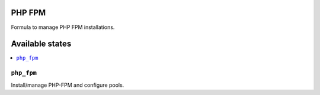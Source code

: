 PHP FPM
=======

Formula to manage PHP FPM installations.

Available states
================

.. contents::
    :local:

``php_fpm``
-----------

Install/manage PHP-FPM and configure pools.
